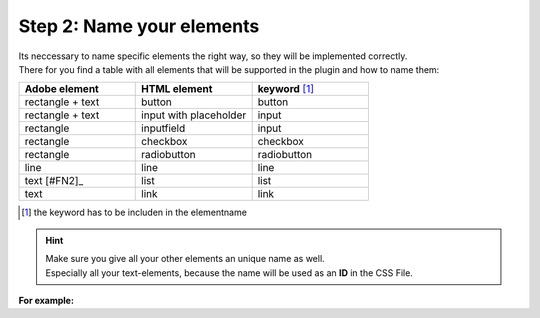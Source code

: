 Step 2: Name your elements
============================

| Its neccessary to name specific elements the right way, so they will be implemented correctly.
| There for you find a table with all elements that will be supported in the plugin and how to name them:

.. list-table::
    :name: element-table
    :widths: 70 70 70
    :header-rows: 0

    * - **Adobe element**
      - **HTML element**
      - **keyword** [#FN1]_
    * - rectangle + text
      - button
      - button
    * - rectangle + text
      - input with placeholder
      - input
    * - rectangle
      - inputfield
      - input
    * - rectangle
      - checkbox
      - checkbox
    * - rectangle
      - radiobutton
      - radiobutton
    * - line
      - line
      - line
    * - text [#FN2]_
      - list
      - list
    * - text
      - link
      - link

.. [#FN1] the keyword has to be includen in the elementname

.. hint::

   | Make sure you give all your other elements an unique name as well. 
   | Especially all your text-elements, because the name will be used as an **ID** in the CSS File.
    
**For example:**